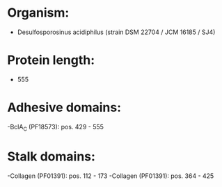 * Organism:
- Desulfosporosinus acidiphilus (strain DSM 22704 / JCM 16185 / SJ4)
* Protein length:
- 555
* Adhesive domains:
-BclA_C (PF18573): pos. 429 - 555
* Stalk domains:
-Collagen (PF01391): pos. 112 - 173
-Collagen (PF01391): pos. 364 - 425

